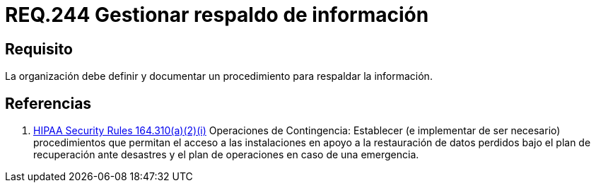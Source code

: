 :slug: rules/244/
:category: rules
:description: En el presente documento se detallan los requerimientos de seguridad relacionados a la gestión adecuada del proceso de negocio con el que cuenta una organización. En este caso, se recomienda que la organización defina y documente un procedimiento para el respaldo de información.
:keywords: Respaldar, Seguridad, Organización, Documentar, Procedimiento, Información.
:rules: yes

= REQ.244 Gestionar respaldo de información

== Requisito

La organización debe definir
y documentar un procedimiento
para respaldar la información.

== Referencias

. [[r1]] link:https://www.law.cornell.edu/cfr/text/45/164.310[+HIPAA Security Rules+ 164.310(a)(2)(i)]
Operaciones de Contingencia:
Establecer (e implementar de ser necesario) procedimientos
que permitan el acceso a las instalaciones
en apoyo a la restauración de datos perdidos
bajo el plan de recuperación ante desastres
y el plan de operaciones en caso de una emergencia.
